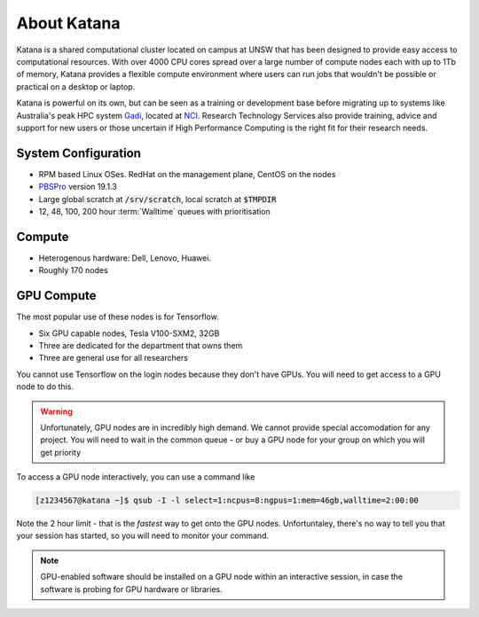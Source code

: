 .. _about_katana:

############
About Katana
############

Katana is a shared computational cluster located on campus at UNSW that has been designed to provide easy access to computational resources. With over 4000 CPU cores spread over a large number of compute nodes each with up to 1Tb of memory, Katana provides a flexible compute environment where users can run jobs that wouldn't be possible or practical on a desktop or laptop. 

Katana is powerful on its own, but can be seen as a training or development base before migrating up to systems like Australia's peak HPC system Gadi_, located at NCI_. Research Technology Services also provide training, advice and support for new users or those uncertain if High Performance Computing is the right fit for their research needs.

.. _system_configuration:

********************
System Configuration
********************

- RPM based Linux OSes. RedHat on the management plane, CentOS on the nodes
- PBSPro_ version 19.1.3
- Large global scratch at :code:`/srv/scratch`, local scratch at :code:`$TMPDIR`
- 12, 48, 100, 200 hour :term:`Walltime` queues with prioritisation

.. _compute_resources:

*******
Compute
*******

- Heterogenous hardware: Dell, Lenovo, Huawei.
- Roughly 170 nodes

.. _gpu_resources:

***********
GPU Compute
***********

The most popular use of these nodes is for Tensorflow.

- Six GPU capable nodes, Tesla V100-SXM2, 32GB
- Three are dedicated for the department that owns them
- Three are general use for all researchers

You cannot use Tensorflow on the login nodes because they don't have GPUs. You will need to get access to a GPU node to do this. 

.. warning::

    Unfortunately, GPU nodes are in incredibly high demand. 
    We cannot provide special accomodation for any project. 
    You will need to wait in the common queue - or buy
    a GPU node for your group on which you will get priority

To access a GPU node interactively, you can use a command like

.. code-block:: bash

    [z1234567@katana ~]$ qsub -I -l select=1:ncpus=8:ngpus=1:mem=46gb,walltime=2:00:00

Note the 2 hour limit - that is the *fastest* way to get onto the GPU nodes. Unfortuntaley, there's no way to tell you that 
your session has started, so you will need to monitor your command.

.. We **know** that this isn't ideal and we **wish** there was an easier solution - we love making your lives easier. It's literally our jobs. But in this case, we don't have the resources available to make this faster, smoother or easier.  
.. note:: 

   GPU-enabled software should be installed on a GPU node within an interactive session, in case the software is probing for GPU hardware or libraries.

.. _Gadi: https://nci.org.au/our-systems/hpc-systems
.. _NCI: https://nci.org.au/
.. _PBSPro: https://www.pbspro.org/
